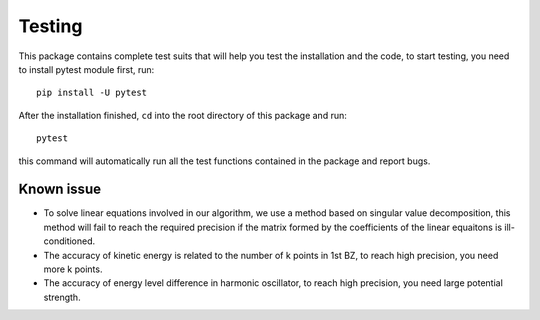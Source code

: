 Testing
=======

This package contains complete test suits that will help you test the installation and the code, to start testing, you need to install pytest module first, run::

	pip install -U pytest

After the installation finished, ``cd`` into the root directory of this package and run::

	pytest

this command will automatically run all the test functions contained in the package and report bugs.

Known issue
-----------

* To solve linear equations involved in our algorithm, we use a method based on singular value decomposition, this method will fail to reach the required precision if the matrix formed by the coefficients of the linear equaitons is ill-conditioned.
* The accuracy of kinetic energy is related to the number of k points in 1st BZ, to reach high precision, you need more k points.
* The accuracy of energy level difference in harmonic oscillator, to reach high precision, you need large potential strength.